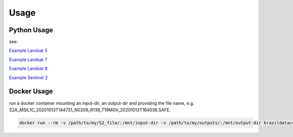 ..
    This file is part of Brazil Data Cube sensor-harm.
    Copyright (C) 2022 INPE.

    This program is free software: you can redistribute it and/or modify
    it under the terms of the GNU General Public License as published by
    the Free Software Foundation, either version 3 of the License, or
    (at your option) any later version.

    This program is distributed in the hope that it will be useful,
    but WITHOUT ANY WARRANTY; without even the implied warranty of
    MERCHANTABILITY or FITNESS FOR A PARTICULAR PURPOSE. See the
    GNU General Public License for more details.

    You should have received a copy of the GNU General Public License
    along with this program. If not, see <https://www.gnu.org/licenses/gpl-3.0.html>.


Usage
=====


Python Usage
------------

see:

`Example Landsat 5 <examples/example_harm_l5.py>`_

`Example Landsat 7 <examples/example_harm_l7.py>`_

`Example Landsat 8 <examples/example_harm_l8.py>`_

`Example Sentinel 2 <examples/example_harm_s2.py>`_


Docker Usage
------------

run a docker container mounting an input-dir, an output-dir and providing the file name, e.g. S2A_MSIL1C_20201013T144731_N0209_R139_T19MGV_20201013T164036.SAFE.


.. code-block:: console

    docker run --rm -v /path/to/my/S2_file/:/mnt/input-dir -v /path/to/my/outputs/:/mnt/output-dir brazildatacube/sensor-harm S2A_MSIL1C_20201013T144731_N0209_R139_T19MGV_20201013T164036.SAFE

